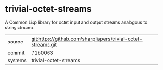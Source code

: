 * trivial-octet-streams

A Common Lisp library for octet input and output streams analogous to string streams

|---------+---------------------------------------------------------------|
| source  | git:https://github.com/sharplispers/trivial-octet-streams.git |
| commit  | 71b0063                                                       |
| systems | trivial-octet-streams                                         |
|---------+---------------------------------------------------------------|
